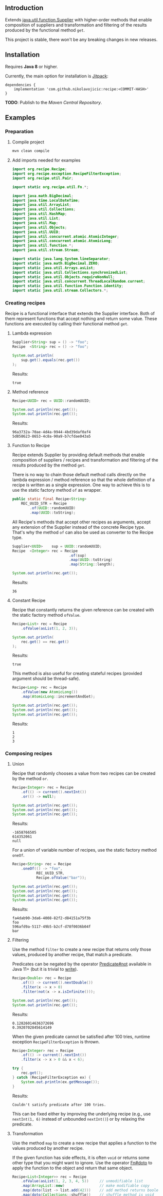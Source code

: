 #+STARTUP: indent
#+STARTUP: hidestars

#+PROPERTY: header-args :dir target/examples

#+PROPERTY: header-args:java  :cmdline -classpath .;../classes/
#+PROPERTY: header-args:java+ :cmpflag -classpath .;../classes/

** Introduction

Extends [[https://docs.oracle.com/javase/8/docs/api/java/util/function/Supplier.html][java.util.function.Supplier]] with higher-order methods that enable composition of
suppliers and transformation and filtering of the results produced by the functional method ~get~.

This project is stable, there won't be any breaking changes in new releases.

** Installation

Requires *Java 8* or higher.

Currently, the main option for installation is [[https://jitpack.io/][Jitpack]]:

#+begin_src
  dependencies {
      implementation 'com.github.nikolavojicic:recipe:<COMMIT-HASH>'
  }
#+end_src

*TODO*: Publish to the /Maven Central Repository/.

** Examples

*** Preparation

**** Compile project

#+begin_src sh :dir . :results none
  mvn clean compile
#+end_src

**** Add imports needed for examples

#+begin_src java :noweb yes :tangle target/examples/ex/Examples.java :classname ex.Examples :results none :exports none
  package ex;

  import static ex.Examples.Beans.*;

  <<IMPORT>>

  public class Examples {

      // dummy main to avoid auto-generated one
      public static void main(String[] args) {}

      // --------------------------------------

      @FunctionalInterface
      public static interface Executable {
          void execute() throws Throwable;
      }

      @SuppressWarnings("unchecked")
      public static <T extends Throwable> T assertThrows(Class<T> expectedType, Executable executable) {
          requireNonNull(expectedType);
          requireNonNull(executable);
          try {
              executable.execute();
          } catch (Throwable ex) {
              if (ex.getClass().equals(expectedType))
                  return (T) ex;
              throw new AssertionError("Expected: " + expectedType + " Actual: " + ex.getClass());
          }
          throw new AssertionError("Expected " + expectedType + " to be thrown but nothing was thrown");
      }

      public static <T> Predicate<T> not(Predicate<T> predicate) {
          return predicate.negate();
      }

      private static final Beans __IGNORE = new Examples()
          .new Beans(new RoleService(),
                     new AccountService());

      <<STATIC>>

      // --------------------------------------

      public static void example1() {
          <<EXAMPLE_1>>
      }

      public static void example2() {
          <<EXAMPLE_2>>
      }

      public static void example3() {
          <<EXAMPLE_3>>
      }

      public static void example4() {
          <<EXAMPLE_4>>
      }

      public static void example5() {
          <<EXAMPLE_5>>
      }

      public static void example6() {
          <<EXAMPLE_6>>
      }

      public static void example7() {
          <<EXAMPLE_7>>
      }

      public static void example8() {
          <<EXAMPLE_8>>
      }

      public static void example9() {
          <<EXAMPLE_9>>
      }

      public static void example10() {
          <<EXAMPLE_10>>
      }

      public static void example11() {
          <<EXAMPLE_11>>
      }

      public static void example12() {
          <<EXAMPLE_12>>
      }

      public static void example13() {
          <<EXAMPLE_13>>
      }

      public static void example14() {
          <<EXAMPLE_14>>
      }

      public static void example15() {
          <<EXAMPLE_15>>
      }

      public static void example16() {
          <<EXAMPLE_16>>
      }

      public static void example17() {
          <<EXAMPLE_17>>
      }

      public static void example18() {
          <<EXAMPLE_18>>
      }

      public static void example19() {
          <<EXAMPLE_19>>
      }

      public static void example20() {
          <<EXAMPLE_20>>
      }

      public static void example21() {
          <<EXAMPLE_21>>
      }

      public static void example22() {
          <<EXAMPLE_22>>
      }

  }

  final class Account {

      private final Integer       id;
      private final String        username;
      private final LocalDateTime createdAt;

      public Account(Integer id, String username, LocalDateTime createdAt) {
          this.id        = id;
          this.username  = username;
          this.createdAt = createdAt;
      }

      public Integer       id       () { return id;        }
      public String        username () { return username;  }
      public LocalDateTime createdAt() { return createdAt; }

      public Account withId       (Integer       id       ) { return new Account(id, username, createdAt); }
      public Account withUsername (String        username ) { return new Account(id, username, createdAt); }
      public Account withCreatedAt(LocalDateTime createdAt) { return new Account(id, username, createdAt); }

      public static Builder builder() {
          return new Builder();
      }

      public static class Builder {

          private Integer       id;
          private String        username;
          private LocalDateTime createdAt;

          private Builder() {}

          public Builder id       (Integer       val) { id        = val; return this; }
          public Builder username (String        val) { username  = val; return this; }
          public Builder createdAt(LocalDateTime val) { createdAt = val; return this; }

          public Account build() {
              return new Account(id, username, createdAt);
          }

      }

      @Override
      public boolean equals(Object obj) {
          if (!(obj instanceof Account))
              return false;
          Account that = (Account) obj;
          return Objects.equals(id,        that.id)
              && Objects.equals(username,  that.username)
              && Objects.equals(createdAt, that.createdAt);
      }

      @Override
      public int hashCode() {
          return Objects.hash(id, username, createdAt);
      }

      @Override
      public String toString() {
          return "Account[id=" + id + ", username=" + username + ", createdAt=" + createdAt + ']';
      }

  }

  class Role {

      private Integer id;
      private String  name;

      public Role() {}

      public Role(Integer id, String name) {
          this.id   = id;
          this.name = name;
      }

      public Integer getId  () { return id;   }
      public String  getName() { return name; }

      public void setId  (Integer id)   { this.id   = id;   }
      public void setName(String  name) { this.name = name; }

      @Override
      public boolean equals(Object obj) {
          if (!(obj instanceof Role))
              return false;
          Role that = (Role) obj;
          return Objects.equals(id,   that.id)
              && Objects.equals(name, that.name);
      }

      @Override
      public int hashCode() {
          return Objects.hash(id, name);
      }

      @Override
      public String toString() {
          return "Role[id=" + id + ", name=" + name + ']';
      }

  }

  class RoleService {

      public List<Role> selectAll() {
          return asList(new Role(1, "admin"),
                        new Role(2, "editor"),
                        new Role(3, "designer"),
                        new Role(4, "viewer"));
      }

  }

  class AccountService {

      private static final AtomicInteger ID = new AtomicInteger();

      public Account save(Account account) {
          return account.withId(ID.incrementAndGet());
      }

      public void addRole(Account account, Role role) {}

  }
#+end_src

#+begin_src java :noweb-ref IMPORT :eval never
  import org.recipe.Recipe;
  import org.recipe.exception.RecipeFilterException;
  import org.recipe.util.Pair;

  import static org.recipe.util.Fn.*;

  import java.math.BigDecimal;
  import java.time.LocalDateTime;
  import java.util.ArrayList;
  import java.util.Collections;
  import java.util.HashMap;
  import java.util.List;
  import java.util.Map;
  import java.util.Objects;
  import java.util.UUID;
  import java.util.concurrent.atomic.AtomicInteger;
  import java.util.concurrent.atomic.AtomicLong;
  import java.util.function.*;
  import java.util.stream.Stream;

  import static java.lang.System.lineSeparator;
  import static java.math.BigDecimal.ZERO;
  import static java.util.Arrays.asList;
  import static java.util.Collections.synchronizedList;
  import static java.util.Objects.requireNonNull;
  import static java.util.concurrent.ThreadLocalRandom.current;
  import static java.util.function.Function.identity;
  import static java.util.stream.Collectors.*;
#+end_src

*** Creating recipes

Recipe is a functional interface that extends the Supplier interface.
Both of them represent functions that accept nothing and return some value.
These functions are executed by calling their functional method ~get~.

**** Lambda expression

#+begin_src java :noweb-ref EXAMPLE_1 :eval never
  Supplier<String> sup = () -> "foo";
  Recipe  <String> rec = () -> "foo";

  System.out.println(
      sup.get().equals(rec.get())
  );
#+end_src

#+name: EXE_EXAMPLE_1
#+begin_src java :results output :exports results
  ex.Examples.example1();
#+end_src

Results:
#+RESULTS: EXE_EXAMPLE_1
: true

**** Method reference

#+begin_src java :noweb-ref EXAMPLE_2 :eval never
  Recipe<UUID> rec = UUID::randomUUID;

  System.out.println(rec.get());
  System.out.println(rec.get());
#+end_src

#+name: EXE_EXAMPLE_2
#+begin_src java :results output :exports results
  ex.Examples.example2();
#+end_src

Results:
#+RESULTS: EXE_EXAMPLE_2
: 96a3732a-70ae-4d4a-9944-4bd39daf0af4
: 5d858623-8653-4c8a-90a9-b7cfdae043a5

**** Function to Recipe

Recipe extends Supplier by providing default methods that enable composition of suppliers
/ recipes and transformation and filtering of the results produced by the method ~get~.

There is no way to chain those default method calls directly on the lambda expression
/ method reference so that the whole definition of a recipe is written as a single
expression. One way to achieve this is to use the static factory method ~of~ as wrapper.

#+begin_src java :noweb-ref STATIC :eval never
  public static final Recipe<String>
      REC_UUID_STR = Recipe
          .of(UUID::randomUUID)
          .map(UUID::toString);
#+end_src

All Recipe's methods that accept other recipes as arguments, accept any extension of the
Supplier instead of the concrete Recipe type. That's why the method ~of~ can also be used
as converter to the Recipe type.

#+begin_src java :noweb-ref EXAMPLE_3 :eval never
  Supplier<UUID>    sup = UUID::randomUUID;
  Recipe  <Integer> rec = Recipe
                            .of(sup)
                            .map(UUID::toString)
                            .map(String::length);

  System.out.println(rec.get());
#+end_src

#+name: EXE_EXAMPLE_3
#+begin_src java :results output :exports results
  ex.Examples.example3();
#+end_src

Results:
#+RESULTS: EXE_EXAMPLE_3
: 36

**** Constant Recipe

Recipe that constantly returns the given reference can be created with the static factory method ~ofValue~.

#+begin_src java :noweb-ref EXAMPLE_4 :eval never
  Recipe<List> rec = Recipe
      .ofValue(asList(1, 2, 3));

  System.out.println(
      rec.get() == rec.get()
  );
#+end_src

#+name: EXE_EXAMPLE_4
#+begin_src java :results output :exports results
  ex.Examples.example4();
#+end_src

Results:
#+RESULTS: EXE_EXAMPLE_4
: true

This method is also useful for creating stateful recipes (provided argument should be thread-safe).

#+begin_src java :noweb-ref EXAMPLE_5 :eval never
  Recipe<Long> rec = Recipe
      .ofValue(new AtomicLong())
      .map(AtomicLong::incrementAndGet);

  System.out.println(rec.get());
  System.out.println(rec.get());
  System.out.println(rec.get());
#+end_src

#+name: EXE_EXAMPLE_5
#+begin_src java :results output :exports results
  ex.Examples.example5();
#+end_src

Results:
#+RESULTS: EXE_EXAMPLE_5
: 1
: 2
: 3

*** Composing recipes

**** Union

Recipe that randomly chooses a value from two recipes can be created by the method ~or~.

#+begin_src java :noweb-ref EXAMPLE_6 :eval never
  Recipe<Integer> rec = Recipe
      .of(() -> current().nextInt())
      .or(() -> null);

  System.out.println(rec.get());
  System.out.println(rec.get());
  System.out.println(rec.get());
#+end_src

#+name: EXE_EXAMPLE_6
#+begin_src java :results output :exports results
  ex.Examples.example6();
#+end_src

Results:
#+RESULTS: EXE_EXAMPLE_6
: -1658766505
: 614352061
: null

For a union of variable number of recipes, use the static factory method ~oneOf~.

#+begin_src java :noweb-ref EXAMPLE_7 :eval never
  Recipe<String> rec = Recipe
      .oneOf(() -> "foo",
             REC_UUID_STR,
             Recipe.ofValue("bar"));

  System.out.println(rec.get());
  System.out.println(rec.get());
  System.out.println(rec.get());
  System.out.println(rec.get());
#+end_src

#+name: EXE_EXAMPLE_7
#+begin_src java :results output :exports results
  ex.Examples.example7();
#+end_src

Results:
#+RESULTS: EXE_EXAMPLE_7
: fa4dab90-3da6-4008-82f2-d84151a75f3b
: foo
: 596afd9a-5117-49b5-b2cf-d78f0036b04f
: bar

**** Filtering

Use the method ~filter~ to create a new recipe that returns only those values, produced by another recipe, that match a predicate.

Predicates can be negated by the operator [[https://docs.oracle.com/en/java/javase/11/docs/api/java.base/java/util/function/Predicate.html#not(java.util.function.Predicate)][Predicate#not]] available in Java 11+ (but it is trivial to [[https://stackoverflow.com/a/22492361][write]]).

#+begin_src java :noweb-ref EXAMPLE_8 :eval never
  Recipe<Double> rec = Recipe
      .of(() -> current().nextDouble())
      .filter(x -> x > 0)
      .filter(not(x -> x.isInfinite()));

  System.out.println(rec.get());
  System.out.println(rec.get());
#+end_src

#+name: EXE_EXAMPLE_8
#+begin_src java :results output :exports results
  ex.Examples.example8();
#+end_src

Results:
#+RESULTS: EXE_EXAMPLE_8
: 0.12826014636372696
: 0.3920702845614149

When the given predicate cannot be satisfied after 100 tries, runtime exception ~RecipeFilterException~ is thrown.

#+begin_src java :noweb-ref EXAMPLE_9 :eval never
  Recipe<Integer> rec = Recipe
      .of(() -> current().nextInt())
      .filter(x -> x > 0 && x < 6);

  try {
      rec.get();
  } catch (RecipeFilterException ex) {
      System.out.println(ex.getMessage());
  }
#+end_src

#+name: EXE_EXAMPLE_9
#+begin_src java :results output :exports results
  ex.Examples.example9();
#+end_src

Results:
#+RESULTS: EXE_EXAMPLE_9
: Couldn't satisfy predicate after 100 tries.

This can be fixed either by improving the underlying recipe (e.g., use ~nextInt(1, 6)~ instead of unbounded ~nextInt()~) or by relaxing the predicate.

**** Transformation

Use the method ~map~ to create a new recipe that applies a function to the values produced by another recipe.

If the given function has side effects, it is often ~void~ or returns some other type that you might want to ignore.
Use the operator [[https://github.com/nikolavojicic/recipe/blob/master/src/main/java/org/recipe/util/Fn.java#L21][Fn#doto]] to apply the function to the object and return that same object.

#+begin_src java :noweb-ref EXAMPLE_10 :eval never
  Recipe<List<Integer>> rec = Recipe
      .ofValue(asList(1, 2, 3, 4, 5))     // unmodifiable list
      .map(ArrayList::new)                // make modifiable copy
      .map(doto(list -> list.add(42)))    // add method returns boolean
      .map(doto(Collections::shuffle))    // shuffle method is void
      .map(Collections::unmodifiableList) // make unmodifiable list
      .map(doto(System.out::println));    // println method is void

  rec.get();
  rec.get();
#+end_src

#+name: EXE_EXAMPLE_10
#+begin_src java :results output :exports results
  ex.Examples.example10();
#+end_src

Results:
#+RESULTS: EXE_EXAMPLE_10
: [3, 42, 5, 2, 1, 4]
: [2, 5, 3, 1, 4, 42]

**** Binding

Use the method ~bind~ to create a new recipe that takes values produced by two recipes and combines them with a binary function. There are three common cases:

***** Second recipe depends on values produced by the first recipe

For example, recipe that takes a random element from a list - the first recipe produces a list of elements, the second an index based on the size of the produced list. Binary function uses those values to retrieve an element.

#+begin_src java :noweb-ref EXAMPLE_11 :eval never
  Recipe<Object> rec = Recipe
      .oneOf(() -> asList(1, 2, 3, 4),
             () -> asList("foo", "bar", "baz"))
      .bind(list -> () -> current().nextInt(0, list.size()), List::get);

  System.out.println(rec.get());
  System.out.println(rec.get());
  System.out.println(rec.get());
#+end_src

#+name: EXE_EXAMPLE_11
#+begin_src java :results output :exports results
  ex.Examples.example11();
#+end_src

Results:
#+RESULTS: EXE_EXAMPLE_11
: bar
: baz
: 4

This is a very common pattern. To make it more readable, creation of the second recipe can be written as a method reference, with the help of static method ~recIndex~.

#+begin_src java :noweb-ref STATIC :eval never
  public static Recipe<String>
      REC_EMAIL_DOMAIN = Recipe
          .ofValue(asList("gmail.com", "yahoo.com", "proton.me"))
          .bind(Examples::recIndex, List::get);

  public static Recipe<Integer> recIndex(List<?> list) {
      if (list.isEmpty())
          throw new IllegalArgumentException("empty list");
      return () -> current().nextInt(0, list.size());
  }
#+end_src

If the first recipe depends on the value produced by the second recipe, then swap their order.

***** Recipes do not depend on each other

For example, an email address consists of two parts, a local part and a domain, joined with the symbol ~@~. Both parts can be generated independently. Operator [[https://github.com/nikolavojicic/recipe/blob/master/src/main/java/org/recipe/util/Fn.java#L52][Fn#recfn]] can be used instead of function with ignored argument.

#+begin_src java :noweb-ref EXAMPLE_12 :eval never
  Recipe<String> recEmail =
      REC_UUID_STR
          .map(local -> local.substring(0, 8))
          .bind(recfn(REC_EMAIL_DOMAIN), // __ -> REC_EMAIL_DOMAIN
                (local, domain) -> local + "@" + domain);

  System.out.println(recEmail.get());
  System.out.println(recEmail.get());
#+end_src

#+name: EXE_EXAMPLE_12
#+begin_src java :results output :exports results
  ex.Examples.example12();
#+end_src

Results:
#+RESULTS: EXE_EXAMPLE_12
: bdd27ccd@gmail.com
: 559c052c@yahoo.com

***** Second recipe produces results of function application

For example, recipe that produces a pair of a list and the maximum element from that list. Operator [[https://github.com/nikolavojicic/recipe/blob/master/src/main/java/org/recipe/util/Fn.java#L64][Fn#fnrec]] can be used to wrap a function so that it returns a constant recipe of its result.

#+begin_src java :noweb-ref EXAMPLE_13 :eval never
  Recipe<Pair<List<Integer>, Integer>> rec = Recipe
      .ofValue(asList(1, 9, 3, 5, 7))
      // list -> Recipe.ofValue(Collections.max(list))
      .bind(fnrec(Collections::max), Pair::new);

  System.out.println(rec.get());
#+end_src

#+name: EXE_EXAMPLE_13
#+begin_src java :results output :exports results
  ex.Examples.example13();
#+end_src

Results:
#+RESULTS: EXE_EXAMPLE_13
: Pair[first=[1, 9, 3, 5, 7], second=9]

In any of the cases above, it may happen that the binary function has side effects. Such function is often ~void~ or returns some other type that you might want to ignore. Use the operator [[https://github.com/nikolavojicic/recipe/blob/master/src/main/java/org/recipe/util/Fn.java#L36][Fn#dotwo]] to apply the function to the given objects and return the pair of those objects.

#+begin_src java :noweb-ref EXAMPLE_14 :eval never
  Recipe<List<Integer>> rec = Recipe
      .ofValue(synchronizedList(new ArrayList<Integer>()))
      .bind(recfn(Recipe
                  .ofValue(new AtomicInteger())
                  .map(AtomicInteger::incrementAndGet)),
            dotwo(List::add)) // add returns boolean
      .map(Pair::first)
      // .map(List::copyOf) in Java 10+
      .map(ArrayList::new)
      .map(Collections::unmodifiableList);

  System.out.println(rec.get());
  System.out.println(rec.get());
  System.out.println(rec.get());
#+end_src

#+name: EXE_EXAMPLE_14
#+begin_src java :results output :exports results
  ex.Examples.example14();
#+end_src

Results:
#+RESULTS: EXE_EXAMPLE_14
: [1]
: [1, 2]
: [1, 2, 3]

**** Wrapping

Use the method ~wrap~ to create a new recipe that applies a function to the underlying recipe.

This is commonly used with the static factory method [[https://docs.oracle.com/javase/8/docs/api/java/util/stream/Stream.html#generate-java.util.function.Supplier-][Stream#generate]], which creates an infinite stream of values produced by the provided supplier / recipe.

#+begin_src java :noweb-ref EXAMPLE_15 :eval never
  Recipe<List<Integer>> rec = recInt(-100, 100)
      .wrap(Stream::generate)
      .bind(recfn(recInt(1, 6)), Stream::limit)
      .map(stream -> stream.collect(toList()));

  System.out.println(rec.get());
  System.out.println(rec.get());
  System.out.println(rec.get());
#+end_src

#+name: EXE_EXAMPLE_15
#+begin_src java :results output :exports results
  ex.Examples.example15();
#+end_src

Results:
#+RESULTS: EXE_EXAMPLE_15
: [26, -68, -90, -23, 65]
: [85, -30, 82, 10, -4]
: [69, 64, -58]

Handling runtime exceptions is another use case, e.g., with JUnit's [[https://junit.org/junit5/docs/5.8.2/api/org.junit.jupiter.api/org/junit/jupiter/api/Assertions.html#assertThrows(java.lang.Class,org.junit.jupiter.api.function.Executable)][Assertions#assertThrows]].

#+begin_src java :noweb-ref EXAMPLE_16 :eval never
  REC_INT
      .map(x -> x / 0) // divide by zero!
      .wrap(rec -> assertThrows(ArithmeticException.class, rec::get))
      .map(ArithmeticException::getMessage)
      .map(doto(System.out::println))
      .get();
#+end_src

#+name: EXE_EXAMPLE_16
#+begin_src java :results output :exports results
  ex.Examples.example16();
#+end_src

Results:
#+RESULTS: EXE_EXAMPLE_16
: / by zero

**** Flattening

Whenever a (binary) function provided to ~map~ or ~bind~ returns a recipe, the overall recipe type can be flattened (from ~Recipe<Recipe<T>>~ to ~Recipe<T>~) by chaining an additional ~.map(Recipe::get)~ call, while preserving the same behavior.

Recipe for recipes is useful for creating unions of recipes. The example bellow is similar to the method ~oneOf~ but it accepts weight for each recipe to determine the frequency of picking that recipe.

#+begin_src java :noweb-ref STATIC :eval never
  public static <T> Recipe<T> recFreq(Map<? extends Recipe<? extends T>, Integer> frequencies) {
      // naive implementation
      List<Recipe<? extends T>> recipes = frequencies
          .entrySet().stream()
          .filter(e -> e.getValue() > 0)
          .flatMap(e -> Stream.generate(e::getKey).limit(e.getValue()))
          .collect(toList());
      if (recipes.isEmpty())
          throw new IllegalArgumentException("No positive frequencies.");
      return Recipe
          .ofValue(recipes)
          .bind(Examples::recIndex, List::get)
          .map(Recipe::get); // flatten
  }
#+end_src

For example, recipe that produces ~foo~ 50%, ~bar~ 20% and ~baz~ 30% of the time.

#+begin_src java :noweb-ref EXAMPLE_17 :eval never
  Map<Recipe<String>, Integer> frequencies = new HashMap<>();
  frequencies.put(() -> "foo", 5);
  frequencies.put(() -> "bar", 2);
  frequencies.put(() -> "baz", 3);

  recFreq(frequencies)
      .wrap(Stream::generate)
      .map(stream -> stream.limit(1000))
      .map(stream -> stream.collect(groupingBy(identity(), counting())))
      .get()
      .forEach((k, v) -> System.out.printf("%s was generated %d times\n", k, v));
#+end_src

#+name: EXE_EXAMPLE_17
#+begin_src java :results output :exports results
  ex.Examples.example17();
#+end_src

Results:
#+RESULTS: EXE_EXAMPLE_17
: foo was generated 494 times
: bar was generated 199 times
: baz was generated 307 times

*** Generating numbers

**** Bounded

Methods of the class [[https://docs.oracle.com/javase/8/docs/api/java/util/concurrent/ThreadLocalRandom.html][ThreadLocalRandom]] are used here, but you can delegate to any number generator.

#+begin_src java :noweb-ref STATIC :eval never
  public static Recipe<Integer> recInt(int origin, int bound) {
      current().nextInt(origin, bound); // check constraints
      return () -> current().nextInt(origin, bound);
  }

  public static Recipe<Long> recLong(long origin, long bound) {
      current().nextLong(origin, bound); // check constraints
      return () -> current().nextLong(origin, bound);
  }

  public static Recipe<Double> recDouble(double origin, double bound) {
      current().nextDouble(origin, bound); // check constraints
      return () -> current().nextDouble(origin, bound);
  }

  public static Recipe<BigDecimal> recBigdec(double origin, double bound) {
      return recDouble(origin, bound)
          .filter(Double::isFinite)
          .map(BigDecimal::valueOf);
  }

  public static Recipe<BigDecimal> recBigdec(BigDecimal origin, BigDecimal bound) {
      return recBigdec(origin.doubleValue(), bound.doubleValue());
  }
#+end_src

**** Without bound params

Note that these recipes produce less random values, e.g., any union (~or~, ~oneOf~) with the ~_ZERO_~ recipe will generate zeros more frequently. This behavior can be useful though, because zero is an edge case.

#+begin_src java :noweb-ref STATIC :eval never
  public static final Recipe<Integer>
      REC_INT_POS  = recInt(0, Integer.MAX_VALUE).map(x -> x + 1),
      REC_INT_NEG  = recInt(Integer.MIN_VALUE, 0),
      REC_INT_ZERO = Recipe.ofValue(0),
      REC_INT_NAT  = REC_INT_POS.or(REC_INT_ZERO),
      REC_INT      = Recipe.oneOf(REC_INT_NEG, REC_INT_ZERO, REC_INT_POS);

  public static final Recipe<Long>
      REC_LONG_POS  = recLong(0, Long.MAX_VALUE).map(x -> x + 1),
      REC_LONG_NEG  = recLong(Long.MIN_VALUE, 0),
      REC_LONG_ZERO = Recipe.ofValue(0L),
      REC_LONG_NAT  = REC_LONG_POS.or(REC_LONG_ZERO),
      REC_LONG      = Recipe.oneOf(REC_LONG_NEG, REC_LONG_ZERO, REC_LONG_POS);

  public static final Recipe<Double>
      REC_DOUBLE_POS  = Recipe.of(() -> current().nextDouble()).filter(x -> x != 0).map(Math::abs),
      REC_DOUBLE_NEG  = REC_DOUBLE_POS.map(x -> -x),
      REC_DOUBLE_ZERO = Recipe.ofValue(0.0),
      REC_DOUBLE_NAT  = REC_DOUBLE_POS.or(REC_DOUBLE_ZERO),
      REC_DOUBLE      = Recipe.oneOf(REC_DOUBLE_NEG, REC_DOUBLE_ZERO, REC_DOUBLE_POS);

  public static final Recipe<BigDecimal>
      REC_BIGDEC_POS  = REC_DOUBLE_POS.filter(Double::isFinite).map(BigDecimal::valueOf),
      REC_BIGDEC_NEG  = REC_BIGDEC_POS.map(BigDecimal::negate),
      REC_BIGDEC_ZERO = Recipe.ofValue(ZERO),
      REC_BIGDEC_NAT  = REC_BIGDEC_POS.or(REC_BIGDEC_ZERO),
      REC_BIGDEC      = Recipe.oneOf(REC_BIGDEC_NEG, REC_BIGDEC_ZERO, REC_BIGDEC_POS);

  public static final Recipe<Number>
      REC_NUMBER_POS  = Recipe.oneOf(REC_INT_POS,  REC_LONG_POS,  REC_DOUBLE_POS,  REC_BIGDEC_POS),
      REC_NUMBER_NEG  = Recipe.oneOf(REC_INT_NEG,  REC_LONG_NEG,  REC_DOUBLE_NEG,  REC_BIGDEC_NEG),
      REC_NUMBER_ZERO = Recipe.oneOf(REC_INT_ZERO, REC_LONG_ZERO, REC_DOUBLE_ZERO, REC_BIGDEC_ZERO),
      REC_NUMBER_NAT  = Recipe.oneOf(REC_INT_NAT,  REC_LONG_NAT,  REC_DOUBLE_NAT,  REC_BIGDEC_NAT),
      REC_NUMBER      = Recipe.oneOf(REC_INT,      REC_LONG,      REC_DOUBLE,      REC_BIGDEC);
#+end_src

*** Generating text

Because strings are arrays of characters, the most general approach is to start with recipes for characters. Recipe for strings can than ~wrap~ recipe for characters to produce a stream of characters and collect that stream into a string by concatenation.

#+begin_src java :noweb-ref STATIC :eval never
  public static final List<Character>
      NUMERIC = asList
      ('0', '1', '2', '3', '4', '5', '6', '7', '8', '9'),
      ALPHABET = asList
      ('A', 'B', 'C', 'D', 'E', 'F', 'G', 'H', 'I', 'J', 'K', 'L', 'M',
       'N', 'O', 'P', 'Q', 'R', 'S', 'T', 'U', 'V', 'W', 'X', 'Y', 'Z'),
      WHITESPACE = asList
      (' ', '\t', '\n', '\r');

  public static final Recipe<Character>
      REC_ALPHA_UPPER  = Recipe
                          .ofValue(ALPHABET)
                          .bind(Examples::recIndex, List::get),
      REC_ALPHA_LOWER  = REC_ALPHA_UPPER
                          .map(Character::toLowerCase),
      REC_ALPHA        = REC_ALPHA_UPPER
                          .or(REC_ALPHA_LOWER),
      REC_NUMERIC      = Recipe
                          .ofValue(NUMERIC)
                          .bind(Examples::recIndex, List::get),
      REC_ALPHANUMERIC = REC_ALPHA
                          .or(REC_NUMERIC),
      REC_WHITESPACE   = Recipe
                          .ofValue(WHITESPACE)
                          .bind(Examples::recIndex, List::get);

  public static Recipe<String> recString(Supplier<? extends Character> recipe, int maxLength) {
      return Recipe
          .of(recipe)
          .map(Object::toString)
          .wrap(Stream::generate)
          .bind(recfn(recInt(0, maxLength).map(x -> x + 1)), Stream::limit)
          .map(s -> s.collect(joining()));
  }
#+end_src

Method ~recString~ accepts any recipe for characters (or any union of such recipes) and the maximum length of the produced string. Here we are generating alphanumeric text with whitespaces:

#+begin_src java :noweb-ref EXAMPLE_18 :eval never
  Map<Recipe<Character>, Integer> frequencies = new HashMap<>();
  frequencies.put(REC_ALPHANUMERIC, 9);
  frequencies.put(REC_WHITESPACE,   1);

  recString(recFreq(frequencies), 500)
      .map(doto(System.out::println))
      .get();
#+end_src

#+name: EXE_EXAMPLE_18
#+begin_src java :results output :exports results :wrap src
  ex.Examples.example18();
#+end_src

Results:
#+RESULTS: EXE_EXAMPLE_18
#+begin_src
Hm18Cr 98
l526de54d7T160
5QO23BaxV1Uz54539SDFU4C0p
T3fs1TvV437oDT012Ny120fjIy6
E
68eZyb
S7V
3wZ7G0b6W972	6Kg4y333t0l
i	f31W5b	U6pT908yYm1P	2llro2jC8m0989Mq9869
mj05aE17z 8P9
#+end_src

*** Generating POJOs or records

To generate builders and withers for Java 14 records, you can use [[https://github.com/Randgalt/record-builder][this library]].

**** Builders

#+begin_src java :noweb-ref STATIC :eval never
  public static final Recipe<Account> REC_ACCOUNT = Recipe
      .of(Account::builder)
      .bind(recfn(recString(REC_ALPHANUMERIC, 10)), Account.Builder::username)
      .bind(recfn(LocalDateTime::now),              Account.Builder::createdAt)
      .map(Account.Builder::build);
#+end_src

**** Withers

#+begin_src java :noweb-ref STATIC :eval never
  public static final Recipe<Account> REC_ACCOUNT_WITH_INVALID_ID =
      REC_ACCOUNT
          .bind(recfn(REC_INT_NEG), Account::withId);
#+end_src

**** Setters

#+begin_src java :noweb-ref STATIC :eval never
  public static final Recipe<Role> REC_ROLE = Recipe
      .of(Role::new)
      .bind(recfn(REC_UUID_STR), dotwo(Role::setName))
      .map(Pair::first);
#+end_src

To avoid wrapping of arguments to a pair and the ~.map(Pair::first)~ line, replace ~dotwo~ with an operator like this:

#+begin_src java :noweb-ref STATIC :eval never
  public static <T, U> BiFunction<T, U, T>
      biFirst
          (BiConsumer<? super T,
                      ? super U> action)
  {
      requireNonNull(action);
      return (x, y) -> {
          action.accept(x, y);
          return x;
      };
  }

  public static final Recipe<Role> REC_ROLE_WITH_INVALID_ID =
      REC_ROLE
          .bind(recfn(REC_INT_NEG), biFirst(Role::setId));
#+end_src

**** Constructors

Constructors with one argument are functions that can be used with the method ~map~.

#+begin_src java :noweb-ref EXAMPLE_19 :eval never
  Recipe<BigDecimal> rec = Recipe.ofValue("3.14").map(BigDecimal::new);
#+end_src

Constructors with two arguments are binary functions that can be used with the method ~bind~.

#+begin_src java :noweb-ref EXAMPLE_20 :eval never
  Recipe<Role> rec = REC_INT_POS.bind(recfn(REC_UUID_STR), Role::new);
#+end_src

If the only option is a constructor with more than two arguments, generation is still possible, but ugly.

#+begin_src java :noweb-ref EXAMPLE_21 :eval never
  Recipe<Account> rec = Recipe
      .of(() -> new Account(null,
                            recString(REC_ALPHANUMERIC, 10).get(),
                            LocalDateTime.now()));
#+end_src

*** Dependency injection

When testing, I prefer to keep almost all recipes as ~static final~ fields.

Recipes may depend on "injected" objects that provide logic for side effects, such as selecting data from the database, inserting new data etc. Even though dependency injection in [[https://spring.io/][Spring]] leans toward non-static fields, there is a workaround that enables injection into static fields.

#+begin_src java :noweb-ref STATIC :eval never
  // Uncomment comments below

  // @org.springframework.stereotype.Component
  public class Beans {

      public static RoleService    roleService;
      public static AccountService accountService;

      // @org.springframework.beans.factory.annotation.Autowired
      public Beans(RoleService    roleService,
                   AccountService accountService)
      {
          Beans.roleService    = roleService;
          Beans.accountService = accountService;
      }

  }
#+end_src

Now it is possible to use these services in static contexts.

#+begin_src java :noweb-ref STATIC :eval never
  public static final Recipe<Role> REC_ROLE_SAVED = Recipe
      .ofValue(roleService.selectAll())
      .bind(Examples::recIndex, List::get);

  public static final Recipe<Account> REC_ACCOUNT_SAVED =
      REC_ACCOUNT
          .map(accountService::save);

  public static final Recipe<Pair<Account, Role>> REC_ACCOUNT_WITH_ROLE =
      REC_ACCOUNT_SAVED
          .bind(recfn(REC_ROLE_SAVED), dotwo(accountService::addRole));
#+end_src

Note that ~REC_ROLE_SAVED~ selects all the roles only once, because ~ofValue~ is used.

#+begin_src java :noweb-ref EXAMPLE_22 :eval never
  REC_ACCOUNT_WITH_ROLE
      .map(doto(System.out::println))
      .get();
#+end_src

#+name: EXE_EXAMPLE_22
#+begin_src java :results output :exports results
  ex.Examples.example22();
#+end_src

Results:
#+RESULTS: EXE_EXAMPLE_22
: Pair[first=Account[id=1, username=a6mSFp5, createdAt=2022-07-26T04:04:52.020284], second=Role[id=2, name=editor]]

Some people warn against this workaround mostly because of possible initialization gotchas. In my experience so far, there will not be any problems if you keep static injections, static recipe definitions and tests in separate classes.

** License

For the source code see the [[https://github.com/nikolavojicic/recipe/blob/master/LICENSE][LICENSE]] file.

You can freely copy any code from this [[https://github.com/nikolavojicic/recipe#readme][README.org]] file.
